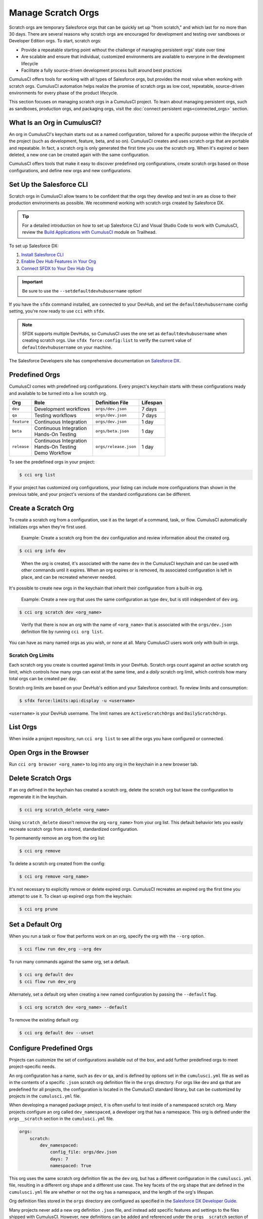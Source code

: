 Manage Scratch Orgs
===================

Scratch orgs are temporary Salesforce orgs that can be quickly set up "from scratch," and which last for no more than 30 days. There are several reasons why scratch orgs are encouraged for development and testing over sandboxes or Developer Edition orgs. To start, scratch orgs:

* Provide a repeatable starting point without the challenge of managing persistent orgs' state over time
* Are scalable and ensure that individual, customized environments are available to everyone in the development lifecycle
* Facilitate a fully source-driven development process built around best practices

CumulusCI offers tools for working with all types of Salesforce orgs, but provides the most value when working with scratch orgs. CumulusCI automation helps realize the promise of scratch orgs as low cost, repeatable, source-driven environments for every phase of the product lifecycle.

This section focuses on managing scratch orgs in a CumulusCI project. To learn about managing persistent orgs, such as sandboxes, production orgs, and packaging orgs, visit the :doc:`connect persistent orgs<connected_orgs>` section.



What Is an Org in CumulusCI?
----------------------------

An org in CumulusCI's keychain starts out as a named configuration, tailored for a specific purpose within the lifecycle of the project (such as development, feature, beta, and so on). CumulusCI creates and uses scratch orgs that are portable and repeatable. In fact, a scratch org is only generated the first time you use the scratch org. When it's expired or been deleted, a new one can be created again with the same configuration.

CumulusCI offers tools that make it easy to discover predefined org configurations, create scratch orgs based on those configurations, and define new orgs and new configurations.



Set Up the Salesforce CLI
-------------------------

Scratch orgs in CumulusCI allow teams to be confident that the orgs they develop and test in are as close to their production environments as possible. We recommend working with scratch orgs created by Salesforce DX.

.. tip:: For a detailed introduction on how to set up Salesforce CLI and Visual Studio Code to work with CumulusCI, review the `Build Applications with CumulusCI <https://trailhead.salesforce.com/en/content/learn/trails/build-applications-with-cumulusci>`_ module on Trailhead.

To set up Salesforce DX:

1. `Install Salesforce CLI <https://developer.salesforce.com/docs/atlas.en-us.sfdx_setup.meta/sfdx_setup/sfdx_setup_install_cli.htm>`_
2. `Enable Dev Hub Features in Your Org <https://developer.salesforce.com/docs/atlas.en-us.228.0.sfdx_dev.meta/sfdx_dev/sfdx_setup_enable_devhub.htm>`_
3. `Connect SFDX to Your Dev Hub Org <https://developer.salesforce.com/docs/atlas.en-us.sfdx_dev.meta/sfdx_dev/sfdx_dev_auth_web_flow.htm>`_ 

.. important :: Be sure to use the ``--setdefaultdevhubusername`` option!

If you have the ``sfdx`` command installed, are connected to your DevHub, and set the ``defaultdevhubusername`` config setting, you're now ready to use ``cci`` with ``sfdx``.

.. note:: SFDX supports multiple DevHubs, so CumulusCI uses the one set as ``defaultdevhubusername`` when creating scratch orgs. Use ``sfdx force:config:list`` to verify the current value of ``defaultdevhubusername`` on your machine.

The Salesforce Developers site has comprehensive documentation on `Salesforce DX <https://developer.salesforce.com/platform/dx>`_.



Predefined Orgs
---------------

CumulusCI comes with predefined org configurations. Every project's keychain starts with these configurations ready and available to be turned into a live scratch org.

+-------------+--------------------------+-----------------------+----------+
|   Org       | Role                     | Definition File       | Lifespan |
+=============+==========================+=======================+==========+
| ``dev``     | Development workflows    | ``orgs/dev.json``     | 7 days   |
+-------------+--------------------------+-----------------------+----------+
| ``qa``      | Testing workflows        | ``orgs/dev.json``     | 7 days   |
+-------------+--------------------------+-----------------------+----------+
| ``feature`` | Continuous Integration   | ``orgs/dev.json``     | 1 day    |
+-------------+--------------------------+-----------------------+----------+
| ``beta``    | | Continuous Integration | ``orgs/beta.json``    | 1 day    |
|             | | Hands-On Testing       |                       |          |
+-------------+--------------------------+-----------------------+----------+
| ``release`` | | Continuous Integration | ``orgs/release.json`` | 1 day    |
|             | | Hands-On Testing       |                       |          |
|             | | Demo Workflow          |                       |          |
+-------------+--------------------------+-----------------------+----------+

To see the predefined orgs in your project:

.. code-block:: console

    $ cci org list

If your project has customized org configurations, your listing can include more configurations than shown in the previous table, and your project's versions of the standard configurations can be different.



Create a Scratch Org
--------------------

To create a scratch org from a configuration, use it as the target of a command, task, or flow. CumulusCI automatically initializes orgs when they're first used.

    Example: Create a scratch org from the ``dev`` configuration and review information about the created org.

.. code-block:: console

    $ cci org info dev

..

    When the org is created, it's associated with the name ``dev`` in the CumulusCI keychain and can be used with other commands until it expires. When an org expires or is removed, its associated configuration is left in place, and can be recreated whenever needed.

It's possible to create new orgs in the keychain that inherit their configuration from a built-in org.

    Example: Create a new org that uses the same configuration as type ``dev``, but is still independent of ``dev`` org.  
    
.. code-block ::

    $ cci org scratch dev <org_name>

..

    Verify that there is now an org with the name of ``<org_name>`` that is associated with the ``orgs/dev.json`` definition file by running ``cci org list``.     

You can have as many named orgs as you wish, or none at all. Many CumulusCI users work only with built-in orgs.


Scratch Org Limits
^^^^^^^^^^^^^^^^^^

Each scratch org you create is counted against limits in your DevHub. Scratch orgs count against an *active* scratch org limit, which controls how many orgs can exist at the same time, and a *daily* scratch org limit, which controls how many total orgs can be created per day.

Scratch org limits are based on your DevHub's edition and your Salesforce contract. To review limits and consumption:

.. code-block:: console

    $ sfdx force:limits:api:display -u <username>

``<username>`` is your DevHub username. The limit names are ``ActiveScratchOrgs`` and ``DailyScratchOrgs``.




List Orgs
---------

When inside a project repository, run ``cci org list`` to see all the orgs you have configured or connected.



Open Orgs in the Browser
---------------------------

Run ``cci org browser <org_name>`` to log into any org in the keychain in a new browser tab.



Delete Scratch Orgs
-------------------

If an org defined in the keychain has created a scratch org, delete the scratch org but leave the configuration to regenerate it in the keychain.

.. code-block:: console

    $ cci org scratch_delete <org_name>

Using ``scratch_delete`` doesn't remove the org ``<org_name>`` from your org list.  This default behavior lets you easily recreate scratch orgs from a stored, standardized configuration.

To permanently remove an org from the org list:

.. code-block:: console

    $ cci org remove

To delete a scratch org created from the config:

.. code-block:: console

    $ cci org remove <org_name>

It's not necessary to explicitly remove or delete expired orgs. CumulusCI recreates an expired org the first time you attempt to use it. To clean up expired orgs from the keychain:

.. code-block:: console

    $ cci org prune



Set a Default Org
-----------------

When you run a task or flow that performs work on an org, specify the org with the ``--org`` option.

.. code-block:: console

    $ cci flow run dev_org --org dev

To run many commands against the same org, set a default.

.. code-block:: console

    $ cci org default dev
    $ cci flow run dev_org

Alternately, set a default org when creating a new named configuration by passing the ``--default`` flag.

.. code-block:: console

    $ cci org scratch dev <org_name> --default

To remove the existing default org:

.. code-block:: console

    $ cci org default dev --unset



Configure Predefined Orgs
-------------------------

Projects can customize the set of configurations available out of the box, and add further predefined orgs to meet project-specific needs. 

An org configuration has a name, such as ``dev`` or ``qa``, and is defined by options set in the ``cumulusci.yml`` file as well as in the contents of a specific ``.json`` scratch org definition file in the ``orgs`` directory. For orgs like ``dev`` and ``qa`` that are predefined for all projects, the configuration is located in the CumulusCI standard library, but can be customized by projects in the ``cumulusci.yml`` file.

When developing a managed package project, it is often useful to test inside of a namespaced scratch org. Many projects configure an org called ``dev_namespaced``, a developer org that has a namespace. This org is defined under the  ``orgs__scratch`` section in the ``cumulusci.yml`` file.

.. code-block:: yaml

    orgs:
        scratch:
            dev_namespaced:
                config_file: orgs/dev.json
                days: 7
                namespaced: True

This org uses the same scratch org definition file as the ``dev`` org, but has a different configuration in the ``cumulusci.yml`` file, resulting in a different org shape and a different use case. The key facets of the org shape that are defined in the ``cumulusci.yml`` file are whether or not the org has a namespace, and the length of the org's lifespan.

Org definition files stored in the ``orgs`` directory are configured as specified in the `Salesforce DX Developer Guide <https://developer.salesforce.com/docs/atlas.en-us.sfdx_dev.meta/sfdx_dev/sfdx_dev_scratch_orgs_def_file.htm>`_.

Many projects never add a new org definition ``.json`` file, and instead add specific features and settings to the files shipped with CumulusCI. However, new definitions can be added and referenced under the ``orgs__scratch`` section of the ``cumulusci.yml`` file to establish org configurations that are completely customized for a project.



Import an Org from the Salesforce CLI
-------------------------------------

CumulusCI can import existing orgs from the Salesforce CLI keychain.

.. code-block:: console

    $ cci org import <sfdx_alias> <cci_alias>

For ``sfdx_alias``, specify the alias or username of the org in the Salesforce CLI keychain. For ``cci_alias``, provide the name to use in CumulusCI's keychain.

.. important:: CumulusCI cannot automatically refresh orgs imported from Salesforce CLI when they expire.



Use a Non-Default DevHub
-------------------------

By default, CumulusCI creates scratch orgs using the DevHub org configured as the ``defaultdevhubusername`` in ``sfdx``. Switch to a different DevHub org within a project by configuring the ``devhub`` service.

.. code-block:: console

    $ cci service connect devhub --project
    Username: <DevHub username>
    devhub is now configured for this project.
